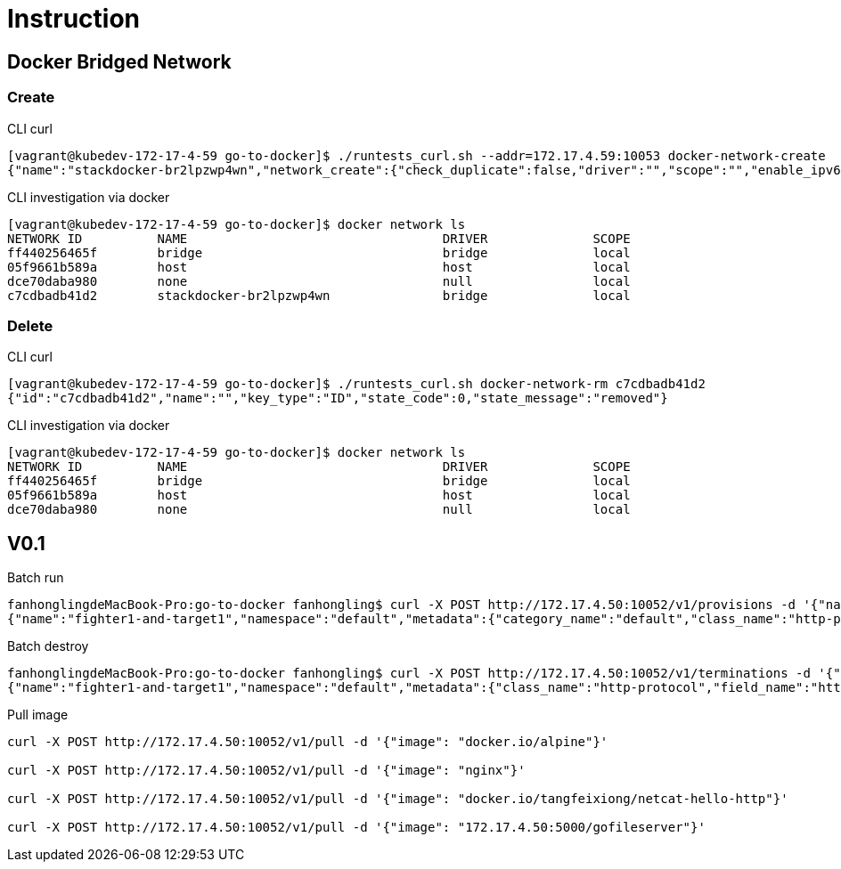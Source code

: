= Instruction

== Docker Bridged Network

=== Create

CLI curl
----
[vagrant@kubedev-172-17-4-59 go-to-docker]$ ./runtests_curl.sh --addr=172.17.4.59:10053 docker-network-create
{"name":"stackdocker-br2lpzwp4wn","network_create":{"check_duplicate":false,"driver":"","scope":"","enable_ipv6":false,"ipam":{"driver":"","options":{},"config":[]},"internal":false,"attachable":false,"ingress":false,"config_only":false,"config_from":{"network":""},"options":{},"labels":{}},"network_create_response":{"id":"c7cdbadb41d290ad33ba79149fb61df4ef0ad9449a7b7f62e9ffc9b5f90edf68","warning":""},"state_code":0,"state_message":"created"}
----

CLI investigation via docker
----
[vagrant@kubedev-172-17-4-59 go-to-docker]$ docker network ls
NETWORK ID          NAME                                  DRIVER              SCOPE
ff440256465f        bridge                                bridge              local
05f9661b589a        host                                  host                local
dce70daba980        none                                  null                local
c7cdbadb41d2        stackdocker-br2lpzwp4wn               bridge              local
----

=== Delete

CLI curl
----
[vagrant@kubedev-172-17-4-59 go-to-docker]$ ./runtests_curl.sh docker-network-rm c7cdbadb41d2
{"id":"c7cdbadb41d2","name":"","key_type":"ID","state_code":0,"state_message":"removed"}
----

CLI investigation via docker
----
[vagrant@kubedev-172-17-4-59 go-to-docker]$ docker network ls
NETWORK ID          NAME                                  DRIVER              SCOPE
ff440256465f        bridge                                bridge              local
05f9661b589a        host                                  host                local
dce70daba980        none                                  null                local
----



== V0.1

Batch run
----
fanhonglingdeMacBook-Pro:go-to-docker fanhongling$ curl -X POST http://172.17.4.50:10052/v1/provisions -d '{"name":"fighter1-and-target1","namespace":"default","metadata":{"categroy_name":"basic-web-security","class_name":"http-protocol","field_name":"http-method"},"provisionings":[{"config":{"image":"nginx","exposed_ports":{"value":{"80":"webui"}}},"host_config":{"port_bindings":{"value":{"80":{"host_port":"80"}}}},"network_config":{},"container_name":"nginx"}]}'
{"name":"fighter1-and-target1","namespace":"default","metadata":{"category_name":"default","class_name":"http-protocol","field_name":"http-method"},"provisionings":[{"config":{"exposed_ports":{"value":{"80":"webui"}},"image":"nginx","labels":{"created-by":"{\n  \"category_name\": default,\n  \"class_name\": http-protocol,\n  \"field_name\": http-method\n}","stackdocker.io":"default/fighter1-and-target1"}},"host_config":{"port_bindings":{"value":{"80":{"host_port":"80"}}}},"network_config":{},"container_id":"0f6630f0c3bfbc0c1e0ab53a42edda52bdf3974590f6701f99cc44a4da63a744"}]}
----

Batch destroy
----
fanhonglingdeMacBook-Pro:go-to-docker fanhongling$ curl -X POST http://172.17.4.50:10052/v1/terminations -d '{"name":"fighter1-and-target1","namespace":"default","metadata":{"categroy_name":"basic-web-security","class_name":"http-protocol","field_name":"http-method"},"provisionings":[]}'
{"name":"fighter1-and-target1","namespace":"default","metadata":{"class_name":"http-protocol","field_name":"http-method"},"provisionings":[{"container_id":"0f6630f0c3bfbc0c1e0ab53a42edda52bdf3974590f6701f99cc44a4da63a744"}]}
----

Pull image
----
curl -X POST http://172.17.4.50:10052/v1/pull -d '{"image": "docker.io/alpine"}'

curl -X POST http://172.17.4.50:10052/v1/pull -d '{"image": "nginx"}'

curl -X POST http://172.17.4.50:10052/v1/pull -d '{"image": "docker.io/tangfeixiong/netcat-hello-http"}'

curl -X POST http://172.17.4.50:10052/v1/pull -d '{"image": "172.17.4.50:5000/gofileserver"}'
----
